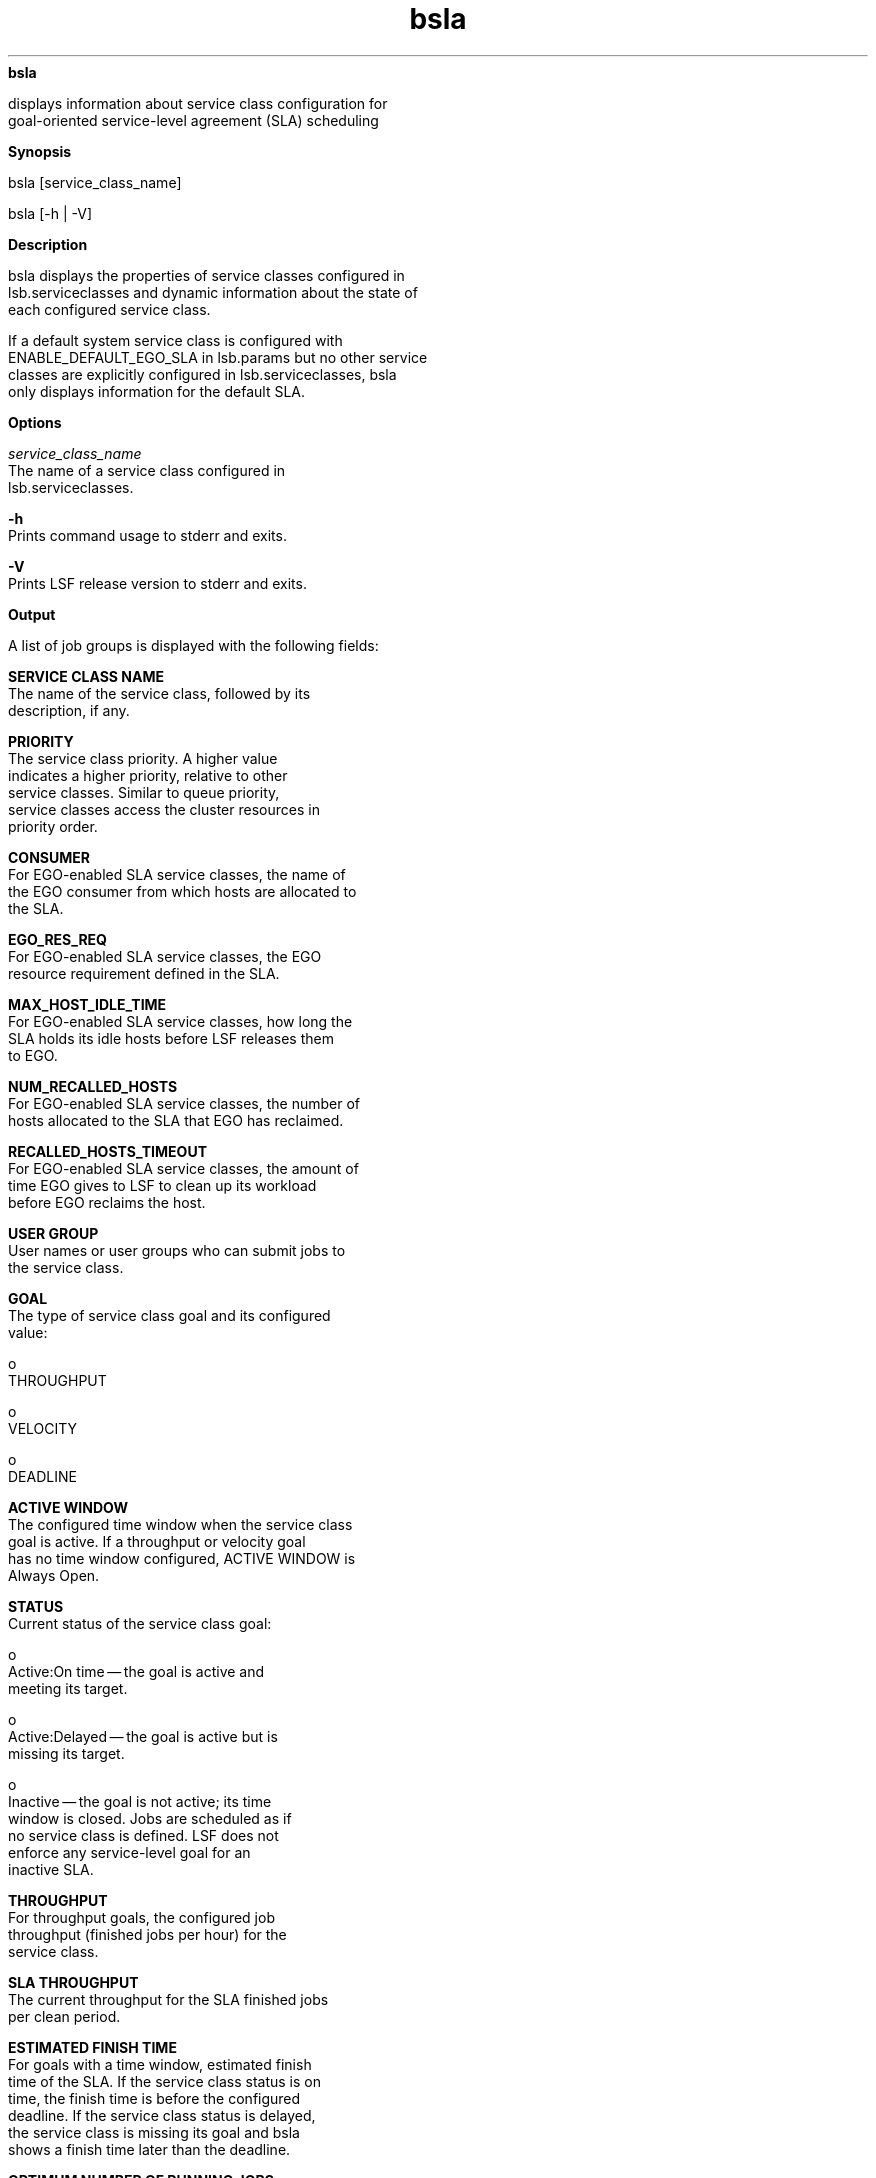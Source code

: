 
.ad l

.ll 72

.TH bsla 1 September 2009" "" "Platform LSF Version 7.0.6"
.nh
\fBbsla\fR
.sp 2
   displays information about service class configuration for
   goal-oriented service-level agreement (SLA) scheduling
.sp 2

.sp 2 .SH "Synopsis"
\fBSynopsis\fR
.sp 2
bsla [service_class_name]
.sp 2
bsla [-h | -V]
.sp 2 .SH "Description"
\fBDescription\fR
.sp 2
   bsla displays the properties of service classes configured in
   lsb.serviceclasses and dynamic information about the state of
   each configured service class.
.sp 2
   If a default system service class is configured with
   ENABLE_DEFAULT_EGO_SLA in lsb.params but no other service
   classes are explicitly configured in lsb.serviceclasses, bsla
   only displays information for the default SLA.
.sp 2 .SH "Options"
\fBOptions\fR
.sp 2
   \fB\fIservice_class_name\fB\fR
.br
               The name of a service class configured in
               lsb.serviceclasses.
.sp 2
   \fB-h\fR
.br
               Prints command usage to stderr and exits.
.sp 2
   \fB-V\fR
.br
               Prints LSF release version to stderr and exits.
.sp 2 .SH "Output"
\fBOutput\fR
.sp 2
   A list of job groups is displayed with the following fields:
.sp 2
   \fBSERVICE CLASS NAME\fR
.br
               The name of the service class, followed by its
               description, if any.
.sp 2
   \fBPRIORITY\fR
.br
               The service class priority. A higher value
               indicates a higher priority, relative to other
               service classes. Similar to queue priority,
               service classes access the cluster resources in
               priority order.
.sp 2
   \fBCONSUMER\fR
.br
               For EGO-enabled SLA service classes, the name of
               the EGO consumer from which hosts are allocated to
               the SLA.
.sp 2
   \fBEGO_RES_REQ\fR
.br
               For EGO-enabled SLA service classes, the EGO
               resource requirement defined in the SLA.
.sp 2
   \fBMAX_HOST_IDLE_TIME\fR
.br
               For EGO-enabled SLA service classes, how long the
               SLA holds its idle hosts before LSF releases them
               to EGO.
.sp 2
   \fBNUM_RECALLED_HOSTS\fR
.br
               For EGO-enabled SLA service classes, the number of
               hosts allocated to the SLA that EGO has reclaimed.
.sp 2
   \fBRECALLED_HOSTS_TIMEOUT\fR
.br
               For EGO-enabled SLA service classes, the amount of
               time EGO gives to LSF to clean up its workload
               before EGO reclaims the host.
.sp 2
   \fBUSER GROUP\fR
.br
               User names or user groups who can submit jobs to
               the service class.
.sp 2
   \fBGOAL\fR
.br
               The type of service class goal and its configured
               value:
.sp 2
                 o  
                     THROUGHPUT
.sp 2
                 o  
                     VELOCITY
.sp 2
                 o  
                     DEADLINE
.sp 2
   \fBACTIVE WINDOW\fR
.br
               The configured time window when the service class
               goal is active. If a throughput or velocity goal
               has no time window configured, ACTIVE WINDOW is
               Always Open.
.sp 2
   \fBSTATUS\fR
.br
               Current status of the service class goal:
.sp 2
                 o  
                     Active:On time — the goal is active and
                     meeting its target.
.sp 2
                 o  
                     Active:Delayed — the goal is active but is
                     missing its target.
.sp 2
                 o  
                     Inactive — the goal is not active; its time
                     window is closed. Jobs are scheduled as if
                     no service class is defined. LSF does not
                     enforce any service-level goal for an
                     inactive SLA.
.sp 2
   \fBTHROUGHPUT\fR
.br
               For throughput goals, the configured job
               throughput (finished jobs per hour) for the
               service class.
.sp 2
   \fBSLA THROUGHPUT\fR
.br
               The current throughput for the SLA finished jobs
               per clean period.
.sp 2
   \fBESTIMATED FINISH TIME\fR
.br
               For goals with a time window, estimated finish
               time of the SLA. If the service class status is on
               time, the finish time is before the configured
               deadline. If the service class status is delayed,
               the service class is missing its goal and bsla
               shows a finish time later than the deadline.
.sp 2
   \fBOPTIMUM NUMBER OF RUNNING JOBS\fR
.br
               For goals with a time window, the optimum number
               of jobs that should be running in the service
               class for the SLA to meet its goal.
.sp 2
   \fBNJOBS\fR
.br
               The current number of jobs in the specified
               service class. A parallel job is counted as 1 job,
               regardless of the number of job slots it uses.
.sp 2
   \fBPEND\fR
.br
               The number of pending jobs in the specified
               service class.
.sp 2
   \fBRUN\fR
.br
               The number of running jobs in the specified
               service class.
.sp 2
   \fBSSUSP\fR
.br
               The number of system-suspended jobs in the service
               class.
.sp 2
   \fBUSUSP\fR
.br
               The number of user-suspended jobs in the specified
               service class.
.sp 2
   \fBFINISH\fR
.br
               The number of jobs in the specified service class
               in EXITED or DONE state.
.sp 2 .SH "Example"
\fBExample\fR
.sp 2
   The following service class named \fRKyuquot\fR is configured
   in lsb.serviceclasses:
.sp 2
   Begin ServiceClass
.sp 2
   NAME = Kyuquot
.sp 2
   CONSUMER = Kyuquot
.sp 2
   PRIORITY = 23
.sp 2
   USER_GROUP = user1 user2
.sp 2
   GOALS = [VELOCITY 8 timeWindow (9:00-17:30)] \\ 
.sp 2
   [DEADLINE timeWindow (17:30-9:00)] 
.sp 2
   DESCRIPTION = Daytime/Nighttime SLA
.sp 2
   End ServiceClass
.sp 2
   bsla shows the following properties and current status:
.sp 2
   bsla Kyuquot 
.sp 2
   SERVICE CLASS NAME:  Kyuquot 
.sp 2
    -- Daytime/Nighttime SLA
.sp 2
   PRIORITY:  23
.sp 2
   CONSUMER: Kyuquot
.sp 2
   EGO_RES_REQ: any host
.sp 2
   MAX_HOST_IDLE_TIME: 120
.sp 2
   USER_GROUP:  user1 user2
.sp 2

.sp 2
   GOAL:  VELOCITY 8
.sp 2
   ACTIVE WINDOW: (9:00-17:30) 
.sp 2
   STATUS:  Active:On time
.sp 2
   SLA THROUGHPUT:  0.00 JOBS/CLEAN_PERIOD
.sp 2
   GOAL:  DEADLINE 
.sp 2
   ACTIVE WINDOW: (17:30-9:00) 
.sp 2
   STATUS:  Inactive
.sp 2
   SLA THROUGHPUT:  0.00 JOBS/CLEAN_PERIOD
.sp 2

.sp 2
    NJOBS   PEND    RUN     SSUSP   USUSP   FINISH
.sp 2
         0      0       0        0       0       0
.sp 2 .SH "See also"
\fBSee also\fR
.sp 2
   bsla(1), bhist(1), bjobs(1), bkill(1), bmod(1), bsub(1),
   lsb.acct(5), lsb.serviceclasses(5)
